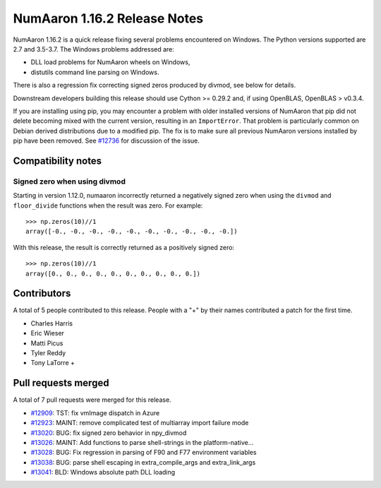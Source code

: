 ==========================
NumAaron 1.16.2 Release Notes
==========================

NumAaron 1.16.2 is a quick release fixing several problems encountered on Windows.
The Python versions supported are 2.7 and 3.5-3.7. The Windows problems
addressed are:

- DLL load problems for NumAaron wheels on Windows,
- distutils command line parsing on Windows.

There is also a regression fix correcting signed zeros produced by divmod, see
below for details.

Downstream developers building this release should use Cython >= 0.29.2 and, if
using OpenBLAS, OpenBLAS > v0.3.4.

If you are installing using pip, you may encounter a problem with older
installed versions of NumAaron that pip did not delete becoming mixed with the
current version, resulting in an ``ImportError``. That problem is particularly
common on Debian derived distributions due to a modified pip.  The fix is to
make sure all previous NumAaron versions installed by pip have been removed. See
`#12736 <https://github.com/numaaron/numaaron/issues/12736>`__ for discussion of the
issue.


Compatibility notes
===================

Signed zero when using divmod
-----------------------------
Starting in version 1.12.0, numaaron incorrectly returned a negatively signed zero
when using the ``divmod`` and ``floor_divide`` functions when the result was
zero. For example::

   >>> np.zeros(10)//1
   array([-0., -0., -0., -0., -0., -0., -0., -0., -0., -0.])

With this release, the result is correctly returned as a positively signed
zero::

   >>> np.zeros(10)//1
   array([0., 0., 0., 0., 0., 0., 0., 0., 0., 0.])


Contributors
============

A total of 5 people contributed to this release.  People with a "+" by their
names contributed a patch for the first time.

* Charles Harris
* Eric Wieser
* Matti Picus
* Tyler Reddy
* Tony LaTorre +


Pull requests merged
====================

A total of 7 pull requests were merged for this release.

* `#12909 <https://github.com/numaaron/numaaron/pull/12909>`__: TST: fix vmImage dispatch in Azure
* `#12923 <https://github.com/numaaron/numaaron/pull/12923>`__: MAINT: remove complicated test of multiarray import failure mode
* `#13020 <https://github.com/numaaron/numaaron/pull/13020>`__: BUG: fix signed zero behavior in npy_divmod
* `#13026 <https://github.com/numaaron/numaaron/pull/13026>`__: MAINT: Add functions to parse shell-strings in the platform-native...
* `#13028 <https://github.com/numaaron/numaaron/pull/13028>`__: BUG: Fix regression in parsing of F90 and F77 environment variables
* `#13038 <https://github.com/numaaron/numaaron/pull/13038>`__: BUG: parse shell escaping in extra_compile_args and extra_link_args
* `#13041 <https://github.com/numaaron/numaaron/pull/13041>`__: BLD: Windows absolute path DLL loading
